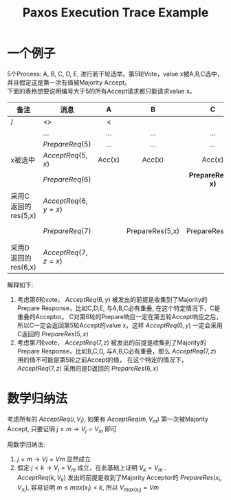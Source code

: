 #+Title: Paxos Execution Trace Example
#+Options: toc:nil

* 一个例子
 5个Process: A, B, C, D, E, 进行若干轮选举。第5轮Vote，value x被A,B,C选中， 并且假定这是第一次有值被Majority Accept。\\
 下面的表格想要说明编号大于5的所有Accept请求都只能请求value x。
 | 备注                | 消息                | A      | B               | C                  | D                  | E             |
 |---------------------+---------------------+--------+-----------------+--------------------+--------------------+---------------|
 | /                   | <>                  | <      |                 |                    |                    | >             |
 |                     |                     | <c>    | <c>             | <c>                | <c>                | <c>           |
 |                     | ...                 | ...    | ...             | ...                | ...                | ...           |
 |---------------------+---------------------+--------+-----------------+--------------------+--------------------+---------------|
 |                     | $PrepareReq(5)$     | ...    | ...             | ...                | ...                | ...           |
 | x被选中             | $AcceptReq(5, x)$   | Acc(x) | Acc(x)          | Acc(x)             |                    |               |
 |---------------------+---------------------+--------+-----------------+--------------------+--------------------+---------------|
 |                     | $PrepareReq(6)$     |        |                 | *PrepareRes(5, x)* | PrepareRes(.)      | PrepareRes(.) |
 | 采用C返回的res(5,x) | $AcceptReq(6, y=x)$ |        |                 |                    | Acc(x)             |               |
 |---------------------+---------------------+--------+-----------------+--------------------+--------------------+---------------|
 |                     | $PrepareReq(7)$     |        | PrepareRes(5,x) | PrepareRes(5,x)    | *PrepareRes(6, x)* |               |
 | 采用D返回的res(6,x) | $AcceptReq(7, z=x)$ |        |                 |                    |                    |               |

 解释如下:
  1. 考虑第6轮vote， $AcceptReq(6, y)$ 被发出的前提是收集到了Majority的Prepare Response，比如C,D,E, 与A,B,C必有重叠, 在这个特定情况下，C是重叠的Acceptor。
     C对第6轮的Prepare响应一定在第五轮Accept响应之后，所以C一定会返回第5轮Accept的value x，这样 $AcceptReq(6,y)$ 一定会采用C返回的 $PrepareRes(5,x)$
  2. 考虑第7轮vote， $AcceptReq(7, z)$ 被发出的前提是收集到了Majority的Prepare Response，比如B,C,D, 与A,B,C必有重叠，那么 $AcceptReq(7,z)$ 用的值不可能是第5轮之前Accept的值，
     在这个特定的情况下，$AcceptReq(7,z)$ 采用的是D返回的 $PrepareRes(6,x)$

* 数学归纳法
  考虑所有的 $AcceptReq(i, V_i)$, 如果有 $AcceptReq(m, V_m)$ 第一次被Majority Accept, 只要证明 $j \ge m \to V_j = V_m$ 即可

  用数学归纳法:
  1. $j = m \to Vj = Vm$ 显然成立
  2. 假定 $j < k \to V_j = V_m$ 成立，在此基础上证明 $V_k = V_m$ .\\
     $AcceptReq(k, V_k)$ 发出的前提是收到了Majority Acceptor的 $PrepareRes(x_i,V_{x_i})$, 容易证明 $m \le max(x_i) < k$, 所以 $V_{max(x_i)} = Vm$


